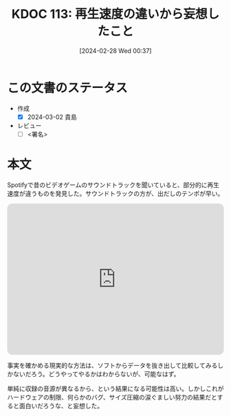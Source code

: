 :properties:
:ID: 20240228T003738
:end:
#+title:      KDOC 113: 再生速度の違いから妄想したこと
#+date:       [2024-02-28 Wed 00:37]
#+filetags:   :draft:essay:
#+identifier: 20240228T003738

# (denote-rename-file-using-front-matter (buffer-file-name) 0)
# (org-roam-tag-remove)
# (org-roam-tag-add)

# ====ポリシー。
# 1ファイル1アイデア。
# 1ファイルで内容を完結させる。
# 常にほかのエントリとリンクする。
# 自分の言葉を使う。
# 参考文献を残しておく。
# 自分の考えを加える。
# 構造を気にしない。
# エントリ間の接続を発見したら、接続エントリを追加する。カード間にあるリンクの関係を説明するカード。
# アイデアがまとまったらアウトラインエントリを作成する。リンクをまとめたエントリ。
# エントリを削除しない。古いカードのどこが悪いかを説明する新しいカードへのリンクを追加する。
# 恐れずにカードを追加する。無意味の可能性があっても追加しておくことが重要。

* この文書のステータス
- 作成
  - [X] 2024-03-02 貴島
- レビュー
  - [ ] <署名>
# (progn (kill-line -1) (insert (format "  - [X] %s 貴島" (format-time-string "%Y-%m-%d"))))

# 関連をつけた。
# タイトルがフォーマット通りにつけられている。
# 内容をブラウザに表示して読んだ(作成とレビューのチェックは同時にしない)。
# 文脈なく読めるのを確認した。
# おばあちゃんに説明できる。
# いらない見出しを削除した。
# タグを適切にした。
# すべてのコメントを削除した。
* 本文
Spotifyで昔のビデオゲームのサウンドトラックを聞いていると、部分的に再生速度が違うものを発見した。サウンドトラックの方が、出だしのテンポが早い。

#+begin_export html
<iframe style="border-radius:12px" src="https://open.spotify.com/embed/track/6FV5CxN5RXdMRCdfGtyfs7?utm_source=generator" width="100%" height="352" frameBorder="0" allowfullscreen="" allow="autoplay; clipboard-write; encrypted-media; fullscreen; picture-in-picture" loading="lazy"></iframe>
#+end_export

事実を確かめる現実的な方法は、ソフトからデータを抜き出して比較してみるしかないだろう。どうやってやるかはわからないが、可能なはず。

単純に収録の音源が異なるから、という結果になる可能性は高い。しかしこれがハードウェアの制限、何らかのバグ、サイズ圧縮の涙ぐましい努力の結果だとすると面白いだろうな、と妄想した。
